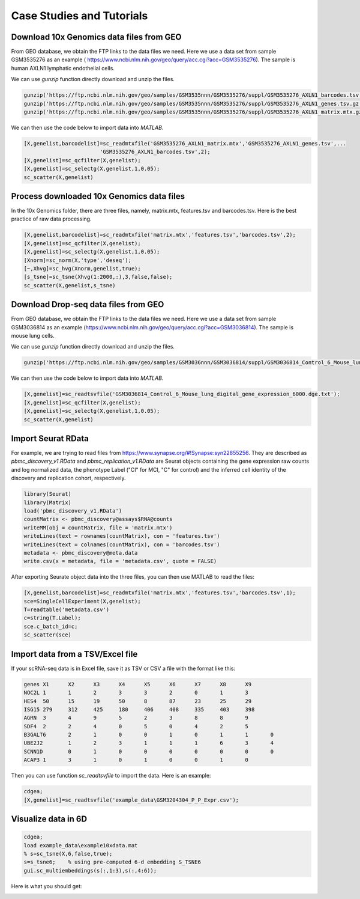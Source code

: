 .. _case_studies:

Case Studies and Tutorials
==========================

Download 10x Genomics data files from GEO
-----------------------------------------

From GEO database, we obtain the FTP links to the data files we need. Here we use a data set from sample GSM3535276 as an example ( https://www.ncbi.nlm.nih.gov/geo/query/acc.cgi?acc=GSM3535276). The sample is human AXLN1 lymphatic endothelial cells.

.. raw:: html

  <table cellpadding="2" cellspacing="2" width="600"><tr bgcolor="#eeeeee" valign="top"><td align="middle" bgcolor="#CCCCCC"><strong>Supplementary file</strong></td>
  <td align="middle" bgcolor="#CCCCCC"><strong>Size</strong></td>
  <td align="middle" bgcolor="#CCCCCC"><strong>Download</strong></td>
  <td align="middle" bgcolor="#CCCCCC"><strong>File type/resource</strong></td>
  </tr>
  <tr valign="top"><td bgcolor="#DEEBDC">GSM3535276_AXLN1_barcodes.tsv.gz</td>
  <td bgcolor="#DEEBDC" title="34376">33.6 Kb</td>
  <td bgcolor="#DEEBDC"><a href="ftp://ftp.ncbi.nlm.nih.gov/geo/samples/GSM3535nnn/GSM3535276/suppl/GSM3535276%5FAXLN1%5Fbarcodes%2Etsv%2Egz">(ftp)</a><a href="/geo/download/?acc=GSM3535276&amp;format=file&amp;file=GSM3535276%5FAXLN1%5Fbarcodes%2Etsv%2Egz">(http)</a></td>
  <td bgcolor="#DEEBDC">TSV</td>
  </tr>
  <tr valign="top"><td bgcolor="#EEEEEE">GSM3535276_AXLN1_genes.tsv.gz</td>
  <td bgcolor="#EEEEEE" title="257278">251.2 Kb</td>
  <td bgcolor="#EEEEEE"><a href="ftp://ftp.ncbi.nlm.nih.gov/geo/samples/GSM3535nnn/GSM3535276/suppl/GSM3535276%5FAXLN1%5Fgenes%2Etsv%2Egz">(ftp)</a><a href="/geo/download/?acc=GSM3535276&amp;format=file&amp;file=GSM3535276%5FAXLN1%5Fgenes%2Etsv%2Egz">(http)</a></td>
  <td bgcolor="#EEEEEE">TSV</td>
  </tr>
  <tr valign="top"><td bgcolor="#DEEBDC">GSM3535276_AXLN1_matrix.mtx.gz</td>
  <td bgcolor="#DEEBDC" title="47972933">45.8 Mb</td>
  <td bgcolor="#DEEBDC"><a href="ftp://ftp.ncbi.nlm.nih.gov/geo/samples/GSM3535nnn/GSM3535276/suppl/GSM3535276%5FAXLN1%5Fmatrix%2Emtx%2Egz">(ftp)</a><a href="/geo/download/?acc=GSM3535276&amp;format=file&amp;file=GSM3535276%5FAXLN1%5Fmatrix%2Emtx%2Egz">(http)</a></td>
  <td bgcolor="#DEEBDC">MTX</td>
  </tr>
  </table>


We can use `gunzip` function directly download and unzip the files.

.. code-block:: matlab

  gunzip('https://ftp.ncbi.nlm.nih.gov/geo/samples/GSM3535nnn/GSM3535276/suppl/GSM3535276_AXLN1_barcodes.tsv.gz')
  gunzip('https://ftp.ncbi.nlm.nih.gov/geo/samples/GSM3535nnn/GSM3535276/suppl/GSM3535276_AXLN1_genes.tsv.gz');
  gunzip('https://ftp.ncbi.nlm.nih.gov/geo/samples/GSM3535nnn/GSM3535276/suppl/GSM3535276_AXLN1_matrix.mtx.gz');

We can then use the code below to import data into `MATLAB`.

.. code-block:: matlab

  [X,genelist,barcodelist]=sc_readmtxfile('GSM3535276_AXLN1_matrix.mtx','GSM3535276_AXLN1_genes.tsv',...
                          'GSM3535276_AXLN1_barcodes.tsv',2);
  [X,genelist]=sc_qcfilter(X,genelist);
  [X,genelist]=sc_selectg(X,genelist,1,0.05);
  sc_scatter(X,genelist)


Process downloaded 10x Genomics data files
------------------------------------------
In the 10x Genomics folder, there are three files, namely, matrix.mtx, features.tsv and barcodes.tsv. Here is the best practice of raw data processing.

.. code-block::
  
  [X,genelist,barcodelist]=sc_readmtxfile('matrix.mtx','features.tsv','barcodes.tsv',2);
  [X,genelist]=sc_qcfilter(X,genelist);
  [X,genelist]=sc_selectg(X,genelist,1,0.05);
  [Xnorm]=sc_norm(X,'type','deseq');
  [~,Xhvg]=sc_hvg(Xnorm,genelist,true);
  [s_tsne]=sc_tsne(Xhvg(1:2000,:),3,false,false);
  sc_scatter(X,genelist,s_tsne)


Download Drop-seq data files from GEO
-------------------------------------

From GEO database, we obtain the FTP links to the data files we need. Here we use a data set from sample GSM3036814 as an example (https://www.ncbi.nlm.nih.gov/geo/query/acc.cgi?acc=GSM3036814). The sample is mouse lung cells.

.. raw:: html

  <table cellpadding="2" cellspacing="2" width="600"><tr bgcolor="#eeeeee" valign="top"><td align="middle" bgcolor="#CCCCCC"><strong>Supplementary file</strong></td>
  <td align="middle" bgcolor="#CCCCCC"><strong>Size</strong></td>
  <td align="middle" bgcolor="#CCCCCC"><strong>Download</strong></td>
  <td align="middle" bgcolor="#CCCCCC"><strong>File type/resource</strong></td>
  </tr>
  <tr valign="top"><td bgcolor="#DEEBDC">GSM3036814_Control_6_Mouse_lung_digital_gene_expression_6000.dge.txt.gz</td>
  <td bgcolor="#DEEBDC" title="1797463">1.7 Mb</td>
  <td bgcolor="#DEEBDC"><a href="ftp://ftp.ncbi.nlm.nih.gov/geo/samples/GSM3036nnn/GSM3036814/suppl/GSM3036814%5FControl%5F6%5FMouse%5Flung%5Fdigital%5Fgene%5Fexpression%5F6000%2Edge%2Etxt%2Egz">(ftp)</a><a href="/geo/download/?acc=GSM3036814&amp;format=file&amp;file=GSM3036814%5FControl%5F6%5FMouse%5Flung%5Fdigital%5Fgene%5Fexpression%5F6000%2Edge%2Etxt%2Egz">(http)</a></td>
  <td bgcolor="#DEEBDC">TXT</td>
  </tr>
  </table>
  
We can use `gunzip` function directly download and unzip the files.

.. code-block:: matlab

  gunzip('https://ftp.ncbi.nlm.nih.gov/geo/samples/GSM3036nnn/GSM3036814/suppl/GSM3036814_Control_6_Mouse_lung_digital_gene_expression_6000.dge.txt.gz')
  
We can then use the code below to import data into `MATLAB`.

.. code-block:: matlab

  [X,genelist]=sc_readtsvfile('GSM3036814_Control_6_Mouse_lung_digital_gene_expression_6000.dge.txt');
  [X,genelist]=sc_qcfilter(X,genelist);
  [X,genelist]=sc_selectg(X,genelist,1,0.05);
  sc_scatter(X,genelist)

Import Seurat RData
-------------------
For example, we are trying to read files from `https://www.synapse.org/#!Synapse:syn22855256 <https://www.synapse.org/#!Synapse:syn22855256>`_. They are described as `pbmc_discovery_v1.RData` and `pbmc_replication_v1.RData` are Seurat objects containing the gene expression raw counts and log normalized data, the phenotype Label ("CI" for MCI, "C" for control) and the inferred cell identity of the discovery and replication cohort, respectively. 

.. code-block:: r

  library(Seurat)
  library(Matrix)
  load('pbmc_discovery_v1.RData')
  countMatrix <- pbmc_discovery@assays$RNA@counts
  writeMM(obj = countMatrix, file = 'matrix.mtx')
  writeLines(text = rownames(countMatrix), con = 'features.tsv')
  writeLines(text = colnames(countMatrix), con = 'barcodes.tsv')
  metadata <- pbmc_discovery@meta.data
  write.csv(x = metadata, file = 'metadata.csv', quote = FALSE)

After exporting Seurate object data into the three files, you can then use MATLAB to read the files:
  
.. code-block:: matlab

  [X,genelist,barcodelist]=sc_readmtxfile('matrix.mtx','features.tsv','barcodes.tsv',1);  
  sce=SingleCellExperiment(X,genelist);
  T=readtable('metadata.csv')
  c=string(T.Label);
  sce.c_batch_id=c;
  sc_scatter(sce)

Import data from a TSV/Excel file
---------------------------------
If your scRNA-seq data is in Excel file, save it as TSV or CSV a file with the format like this:

.. code-block:: text

  genes	X1	X2	X3	X4	X5	X6	X7	X8	X9
  NOC2L	1	1	2	3	3	2	0	1	3	
  HES4	50	15	19	50	8	87	23	25	29
  ISG15	279	312	425	180	406	408	335	403	398
  AGRN	3	4	9	5	2	3	8	8	9	
  SDF4	2	2	4	0	5	0	4	2	5	
  B3GALT6	2	1	0	0	1	0	1	1	0	
  UBE2J2	1	2	3	1	1	1	6	3	4	
  SCNN1D	0	1	0	0	0	0	0	0	0	
  ACAP3	1	3	1	0	1	0	0	1	0

Then you can use function `sc_readtsvfile` to import the data. Here is an example:

.. code-block:: matlab

  cdgea;
  [X,genelist]=sc_readtsvfile('example_data\GSM3204304_P_P_Expr.csv');

Visualize data in 6D
--------------------

.. code-block:: matlab

  cdgea;
  load example_data\example10xdata.mat
  % s=sc_tsne(X,6,false,true);
  s=s_tsne6;    % using pre-computed 6-d embedding S_TSNE6
  gui.sc_multiembeddings(s(:,1:3),s(:,4:6));
  
Here is what you should get:
  
|sixdview|

.. |sixdview| image:: https://github.com/jamesjcai/scGEAToolbox/raw/master/resources/six_d.png
   :width: 250
   :target: https://github.com/jamesjcai/scGEAToolbox/raw/master/resources/six_d.png
  
